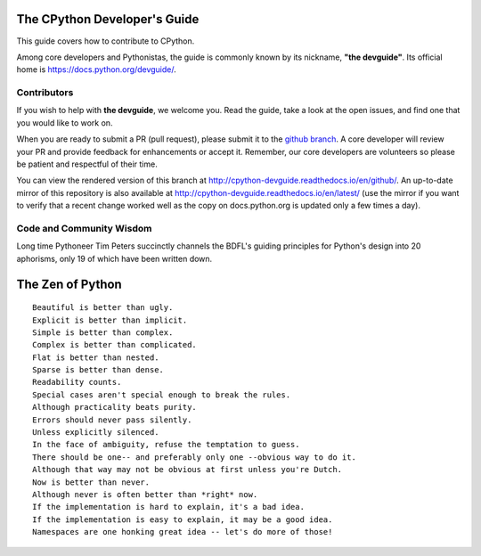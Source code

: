 The CPython Developer's Guide
=============================

.. image:: https://readthedocs.org/projects/cpython-devguide/badge/?version=latest
    :target: http://cpython-devguide.readthedocs.io/en/latest/?badge=latest
    :alt: Documentation Status Latest
.. image:: https://readthedocs.org/projects/cpython-devguide/badge/?version=github
    :target: http://cpython-devguide.readthedocs.io/en/github/?badge=github
    :alt: Documentation Status GitHub


This guide covers how to contribute to CPython.

Among core developers and Pythonistas, the guide is commonly known by its
nickname, **"the devguide"**. Its official home is
https://docs.python.org/devguide/.


Contributors
------------

If you wish to help with **the devguide**, we welcome you. Read the guide,
take a look at the open issues, and find one that you would like to work on.

When you are ready to submit a PR (pull request), please submit
it to the
`github branch <https://github.com/python/devguide/tree/github>`_.
A core developer will review your PR and provide feedback for enhancements or
accept it. Remember, our core developers are volunteers so please be patient
and respectful of their time.

You can view the rendered version of this branch at
http://cpython-devguide.readthedocs.io/en/github/.
An up-to-date mirror of this repository is also available at
http://cpython-devguide.readthedocs.io/en/latest/ (use the mirror if
you want to verify that a recent change worked well as the copy on
docs.python.org is updated only a few times a day).


Code and Community Wisdom
-------------------------

Long time Pythoneer Tim Peters succinctly channels the BDFL's guiding
principles for Python's design into 20 aphorisms, only 19 of which
have been written down.


The Zen of Python
=================

::

    Beautiful is better than ugly.
    Explicit is better than implicit.
    Simple is better than complex.
    Complex is better than complicated.
    Flat is better than nested.
    Sparse is better than dense.
    Readability counts.
    Special cases aren't special enough to break the rules.
    Although practicality beats purity.
    Errors should never pass silently.
    Unless explicitly silenced.
    In the face of ambiguity, refuse the temptation to guess.
    There should be one-- and preferably only one --obvious way to do it.
    Although that way may not be obvious at first unless you're Dutch.
    Now is better than never.
    Although never is often better than *right* now.
    If the implementation is hard to explain, it's a bad idea.
    If the implementation is easy to explain, it may be a good idea.
    Namespaces are one honking great idea -- let's do more of those!





